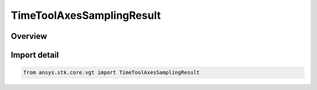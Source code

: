 TimeToolAxesSamplingResult
==========================

.. py:class:: ansys.stk.core.vgt.TimeToolAxesSamplingResult

   Bases: :py:class:`~ansys.stk.core.vgt.ITimeToolAxesSamplingResult`

   Contains tabulated orientations and angular velocities of axes created by Sample method.

.. py:currentmodule:: TimeToolAxesSamplingResult

Overview
--------


Import detail
-------------

.. code-block:: python

    from ansys.stk.core.vgt import TimeToolAxesSamplingResult



